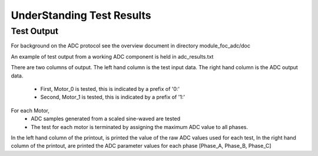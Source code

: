 ﻿UnderStanding Test Results
==========================

Test Output
-----------

For background on the ADC protocol see the overview document in directory module_foc_adc/doc

An example of test output from a working ADC component is held in adc_results.txt

There are two columns of output.
The left hand column is the test input data.
The right hand column is the ADC output data.

   * First, Motor_0 is tested, this is indicated by a prefix of '0:'
   * Second, Motor_1 is tested, this is indicated by a prefix of '1:'

For each Motor, 
   * ADC samples generated from a scaled sine-waved are tested
   * The test for each motor is terminated by assigning the maximum ADC value to all phases.

In the left hand column of the printout, is printed the value of the raw ADC values used for each test,
In the right hand column of the printout, are printed the ADC parameter values for each phase [Phase_A, Phase_B, Phase_C]
